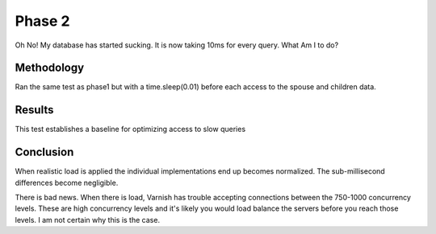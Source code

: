 Phase 2
===============

Oh No! My database has started sucking.  It is now taking 10ms for
every query. What Am I to do?

Methodology
------------

Ran the same test as phase1 but with a time.sleep(0.01) before each
access to the spouse and children data.

Results
--------

This test establishes a baseline for optimizing access to slow queries

.. raw:: html

  <script
    src="_static/highcharts.js"
    type="text/javascript"></script>
  <script
    src="_static/csvchart.js"
    type="text/javascript"></script>
  <script
    src="_static/phase2.js"
    type="text/javascript"></script>


  <div id="phase2-rps-chart"></div>

  <div id="phase2-tpr-chart"></div>


Conclusion
-----------

When realistic load is applied the individual implementations end up
becomes normalized.  The sub-millisecond differences become
negligible.

There is bad news. When there is load, Varnish has trouble accepting
connections between the 750-1000 concurrency levels.  These are high
concurrency levels and it's likely you would load balance the servers
before you reach those levels.  I am not certain why this is the case.
